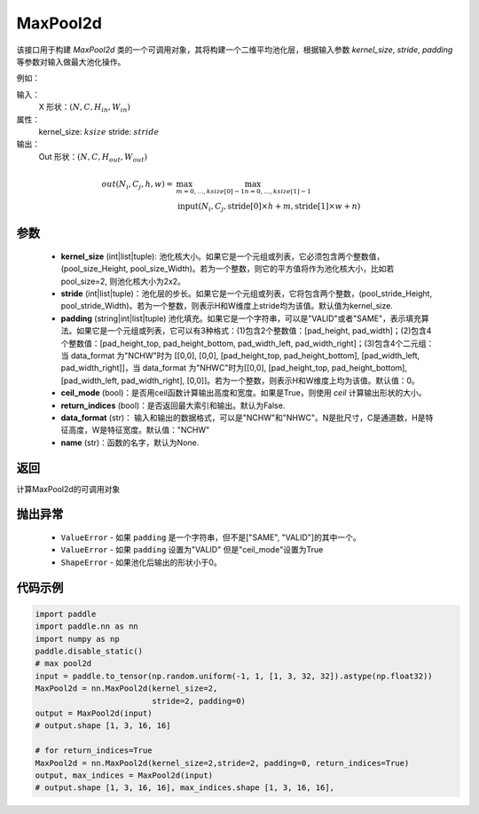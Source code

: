 .. _cn_api_nn_MaxPool2d:

MaxPool2d
-------------------------------

.. py:function:: paddle.nn.MaxPool2d(kernel_size, stride=None, padding=0, ceil_mode=False, return_indices=False, data_format="NCHW", name=None)
该接口用于构建 `MaxPool2d` 类的一个可调用对象，其将构建一个二维平均池化层，根据输入参数 `kernel_size`, `stride`,
`padding` 等参数对输入做最大池化操作。

例如：

输入：
    X 形状：:math:`\left ( N,C,H_{in},W_{in} \right )`
属性：
    kernel_size: :math:`ksize`
    stride: :math:`stride`
输出：
    Out 形状：:math:`\left ( N,C,H_{out},W_{out} \right )`
.. math::
    out(N_i, C_j, h, w) ={} & \max_{m=0, \ldots, ksize[0] -1} \max_{n=0, \ldots, ksize[1]-1} \\
                                    & \text{input}(N_i, C_j, \text{stride[0]} \times h + m,
                                                   \text{stride[1]} \times w + n)


参数
:::::::::
    - **kernel_size** (int|list|tuple): 池化核大小。如果它是一个元组或列表，它必须包含两个整数值， (pool_size_Height, pool_size_Width)。若为一个整数，则它的平方值将作为池化核大小，比如若pool_size=2, 则池化核大小为2x2。
    - **stride** (int|list|tuple)：池化层的步长。如果它是一个元组或列表，它将包含两个整数，(pool_stride_Height, pool_stride_Width)。若为一个整数，则表示H和W维度上stride均为该值。默认值为kernel_size.
    - **padding** (string|int|list|tuple) 池化填充。如果它是一个字符串，可以是"VALID"或者"SAME"，表示填充算法。如果它是一个元组或列表，它可以有3种格式：(1)包含2个整数值：[pad_height, pad_width]；(2)包含4个整数值：[pad_height_top, pad_height_bottom, pad_width_left, pad_width_right]；(3)包含4个二元组：当 data_format 为"NCHW"时为 [[0,0], [0,0], [pad_height_top, pad_height_bottom], [pad_width_left, pad_width_right]]，当 data_format 为"NHWC"时为[[0,0], [pad_height_top, pad_height_bottom], [pad_width_left, pad_width_right], [0,0]]。若为一个整数，则表示H和W维度上均为该值。默认值：0。
    - **ceil_mode** (bool)：是否用ceil函数计算输出高度和宽度。如果是True，则使用 `ceil` 计算输出形状的大小。
    - **return_indices** (bool)：是否返回最大索引和输出。默认为False.
    - **data_format** (str)： 输入和输出的数据格式，可以是"NCHW"和"NHWC"。N是批尺寸，C是通道数，H是特征高度，W是特征宽度。默认值："NCHW"
    - **name** (str)：函数的名字，默认为None.


返回
:::::::::
计算MaxPool2d的可调用对象

抛出异常
:::::::::
    - ``ValueError`` - 如果 ``padding`` 是一个字符串，但不是["SAME", "VALID"]的其中一个。
    - ``ValueError`` - 如果 ``padding`` 设置为"VALID" 但是"ceil_mode"设置为True
    - ``ShapeError`` - 如果池化后输出的形状小于0。

代码示例
:::::::::

.. code-block:: python


        import paddle
        import paddle.nn as nn
        import numpy as np
        paddle.disable_static()
        # max pool2d
        input = paddle.to_tensor(np.random.uniform(-1, 1, [1, 3, 32, 32]).astype(np.float32))
        MaxPool2d = nn.MaxPool2d(kernel_size=2,
                                 stride=2, padding=0)
        output = MaxPool2d(input)
        # output.shape [1, 3, 16, 16]

        # for return_indices=True
        MaxPool2d = nn.MaxPool2d(kernel_size=2,stride=2, padding=0, return_indices=True)
        output, max_indices = MaxPool2d(input)
        # output.shape [1, 3, 16, 16], max_indices.shape [1, 3, 16, 16],
